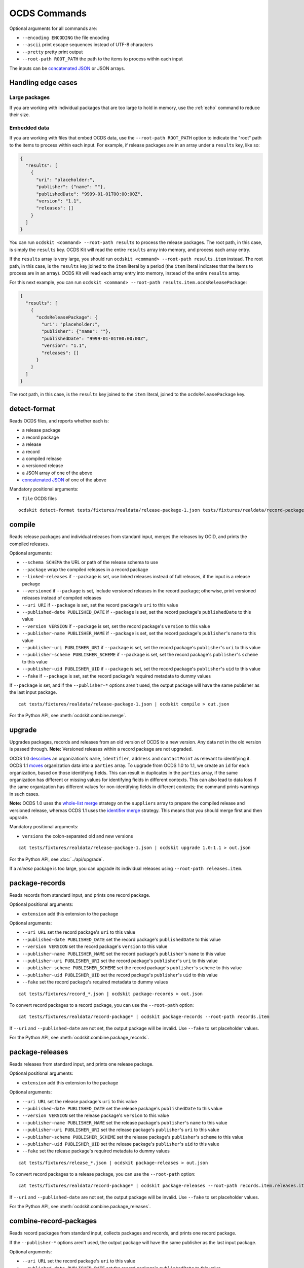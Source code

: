 OCDS Commands
=============

Optional arguments for all commands are:

* ``--encoding ENCODING`` the file encoding
* ``--ascii`` print escape sequences instead of UTF-8 characters
* ``--pretty`` pretty print output
* ``--root-path ROOT_PATH`` the path to the items to process within each input

The inputs can be `concatenated JSON <https://en.wikipedia.org/wiki/JSON_streaming#Concatenated_JSON>`__ or JSON arrays.

Handling edge cases
-------------------

.. _large-packages:

Large packages
~~~~~~~~~~~~~~

If you are working with individual packages that are too large to hold in memory, use the :ref:`echo` command to reduce their size.

.. _embedded-data:

Embedded data
~~~~~~~~~~~~~

If you are working with files that embed OCDS data, use the ``--root-path ROOT_PATH`` option to indicate the "root" path to the items to process within each input. For example, if release packages are in an array under a ``results`` key, like so:

.. code:: json

   {
     "results": [
       {
         "uri": "placeholder:",
         "publisher": {"name": ""},
         "publishedDate": "9999-01-01T00:00:00Z",
         "version": "1.1",
         "releases": []
       }
     ]
   }

You can run ``ocdskit <command> --root-path results`` to process the release packages. The root path, in this case, is simply the ``results`` key. OCDS Kit will read the entire ``results`` array into memory, and process each array entry.

If the ``results`` array is very large, you should run ``ocdskit <command> --root-path results.item`` instead. The root path, in this case, is the ``results`` key joined to the ``item`` literal by a period (the ``item`` literal indicates that the items to process are in an array). OCDS Kit will read each array entry into memory, instead of the entire ``results`` array.

For this next example, you can run ``ocdskit <command> --root-path results.item.ocdsReleasePackage``:

.. code:: json

   {
     "results": [
       {
         "ocdsReleasePackage": {
           "uri": "placeholder:",
           "publisher": {"name": ""},
           "publishedDate": "9999-01-01T00:00:00Z",
           "version": "1.1",
           "releases": []
         }
       }
     ]
   }

The root path, in this case, is the ``results`` key joined to the ``item`` literal, joined to the ``ocdsReleasePackage`` key.

detect-format
-------------

Reads OCDS files, and reports whether each is:

* a release package
* a record package
* a release
* a record
* a compiled release
* a versioned release
* a JSON array of one of the above
* `concatenated JSON <https://en.wikipedia.org/wiki/JSON_streaming#Concatenated_JSON>`__ of one of the above

Mandatory positional arguments:

* ``file`` OCDS files

::

    ocdskit detect-format tests/fixtures/realdata/release-package-1.json tests/fixtures/realdata/record-package-1.json

compile
-------

Reads release packages and individual releases from standard input, merges the releases by OCID, and prints the compiled releases.

Optional arguments:

* ``--schema SCHEMA`` the URL or path of the release schema to use
* ``--package`` wrap the compiled releases in a record package
* ``--linked-releases`` if ``--package`` is set, use linked releases instead of full releases, if the input is a release package
* ``--versioned`` if ``--package`` is set, include versioned releases in the record package; otherwise, print versioned releases instead of compiled releases
* ``--uri URI`` if ``--package`` is set, set the record package's ``uri`` to this value
* ``--published-date PUBLISHED_DATE`` if ``--package`` is set, set the record package's ``publishedDate`` to this value
* ``--version VERSION`` if ``--package`` is set, set the record package's ``version`` to this value
* ``--publisher-name PUBLISHER_NAME`` if ``--package`` is set, set the record package's ``publisher``'s ``name`` to this value
* ``--publisher-uri PUBLISHER_URI`` if ``--package`` is set, set the record package's ``publisher``'s ``uri`` to this value
* ``--publisher-scheme PUBLISHER_SCHEME`` if ``--package`` is set, set the record package's ``publisher``'s ``scheme`` to this value
* ``--publisher-uid PUBLISHER_UID`` if ``--package`` is set, set the record package's ``publisher``'s ``uid`` to this value
* ``--fake`` if ``--package`` is set, set the record package's required metadata to dummy values

If ``--package`` is set, and if the ``--publisher-*`` options aren't used, the output package will have the same publisher as the last input package.

::

    cat tests/fixtures/realdata/release-package-1.json | ocdskit compile > out.json

For the Python API, see :meth:`ocdskit.combine.merge`.

upgrade
-------

Upgrades packages, records and releases from an old version of OCDS to a new version. Any data not in the old version is passed through. **Note:** Versioned releases within a record package are not upgraded.

OCDS 1.0 `describes <https://standard.open-contracting.org/1.0/en/schema/reference/#identifier>`__ an organization's ``name``, ``identifier``, ``address`` and ``contactPoint`` as relevant to identifying it. OCDS 1.1 `moves <https://standard.open-contracting.org/1.1/en/schema/reference/#parties>`__ organization data into a ``parties`` array. To upgrade from OCDS 1.0 to 1.1, we create an ``id`` for each organization, based on those identifying fields. This can result in duplicates in the ``parties`` array, if the same organization has different or missing values for identifying fields in different contexts. This can also lead to data loss if the same organization has different values for non-identifying fields in different contexts; the command prints warnings in such cases.

**Note:** OCDS 1.0 uses the `whole-list merge <https://standard.open-contracting.org/1.0/en/schema/merging/#merging-rules>`__ strategy on the ``suppliers`` array to prepare the compiled release and versioned release, whereas OCDS 1.1 uses the `identifier merge <https://standard.open-contracting.org/1.1/en/schema/merging/#identifier-merge>`__ strategy. This means that you should merge first and then upgrade.

Mandatory positional arguments:

* ``versions`` the colon-separated old and new versions

::

    cat tests/fixtures/realdata/release-package-1.json | ocdskit upgrade 1.0:1.1 > out.json

For the Python API, see :doc:`../api/upgrade`.

If a *release* package is too large, you can upgrade its individual releases using ``--root-path releases.item``.

.. _package-records:

package-records
---------------

Reads records from standard input, and prints one record package.

Optional positional arguments:

* ``extension`` add this extension to the package

Optional arguments:

* ``--uri URL`` set the record package's ``uri`` to this value
* ``--published-date PUBLISHED_DATE`` set the record package's ``publishedDate`` to this value
* ``--version VERSION`` set the record package's ``version`` to this value
* ``--publisher-name PUBLISHER_NAME`` set the record package's ``publisher``'s ``name`` to this value
* ``--publisher-uri PUBLISHER_URI`` set the record package's ``publisher``'s ``uri`` to this value
* ``--publisher-scheme PUBLISHER_SCHEME`` set the record package's ``publisher``'s ``scheme`` to this value
* ``--publisher-uid PUBLISHER_UID`` set the record package's ``publisher``'s ``uid`` to this value
* ``--fake`` set the record package's required metadata to dummy values

::

    cat tests/fixtures/record_*.json | ocdskit package-records > out.json

To convert record packages to a record package, you can use the ``--root-path`` option::

    cat tests/fixtures/realdata/record-package* | ocdskit package-records --root-path records.item

If ``--uri`` and ``--published-date`` are not set, the output package will be invalid. Use ``--fake`` to set placeholder values.

For the Python API, see :meth:`ocdskit.combine.package_records`.

.. _package-releases:

package-releases
----------------

Reads releases from standard input, and prints one release package.

Optional positional arguments:

* ``extension`` add this extension to the package

Optional arguments:

* ``--uri URL`` set the release package's ``uri`` to this value
* ``--published-date PUBLISHED_DATE`` set the release package's ``publishedDate`` to this value
* ``--version VERSION`` set the release package's ``version`` to this value
* ``--publisher-name PUBLISHER_NAME`` set the release package's ``publisher``'s ``name`` to this value
* ``--publisher-uri PUBLISHER_URI`` set the release package's ``publisher``'s ``uri`` to this value
* ``--publisher-scheme PUBLISHER_SCHEME`` set the release package's ``publisher``'s ``scheme`` to this value
* ``--publisher-uid PUBLISHER_UID`` set the release package's ``publisher``'s ``uid`` to this value
* ``--fake`` set the release package's required metadata to dummy values

::

    cat tests/fixtures/release_*.json | ocdskit package-releases > out.json

To convert record packages to a release package, you can use the ``--root-path`` option::

    cat tests/fixtures/realdata/record-package* | ocdskit package-releases --root-path records.item.releases.item

If ``--uri`` and ``--published-date`` are not set, the output package will be invalid. Use ``--fake`` to set placeholder values.

For the Python API, see :meth:`ocdskit.combine.package_releases`.

combine-record-packages
-----------------------

Reads record packages from standard input, collects packages and records, and prints one record package.

If the ``--publisher-*`` options aren't used, the output package will have the same publisher as the last input package.

Optional arguments:

* ``--uri URL`` set the record package's ``uri`` to this value
* ``--published-date PUBLISHED_DATE`` set the record package's ``publishedDate`` to this value
* ``--version VERSION`` set the record package's ``version`` to this value
* ``--publisher-name PUBLISHER_NAME`` set the record package's ``publisher``'s ``name`` to this value
* ``--publisher-uri PUBLISHER_URI`` set the record package's ``publisher``'s ``uri`` to this value
* ``--publisher-scheme PUBLISHER_SCHEME`` set the record package's ``publisher``'s ``scheme`` to this value
* ``--publisher-uid PUBLISHER_UID`` set the record package's ``publisher``'s ``uid`` to this value
* ``--fake`` set the record package's required metadata to dummy values

::

    cat tests/fixtures/record-package_*.json | ocdskit combine-record-packages > out.json

If you need to create a single package that is too large to hold in your system's memory, please `comment on this issue <https://github.com/open-contracting/ocdskit/issues/119>`__.

For the Python API, see :meth:`ocdskit.combine.combine_record_packages`.

combine-release-packages
------------------------

Reads release packages from standard input, collects releases, and prints one release package.

If the ``--publisher-*`` options aren't used, the output package will have the same publisher as the last input package.

Optional arguments:

* ``--uri URL`` set the release package's ``uri`` to this value
* ``--published-date PUBLISHED_DATE`` set the release package's ``publishedDate`` to this value
* ``--version VERSION`` set the release package's ``version`` to this value
* ``--publisher-name PUBLISHER_NAME`` set the release package's ``publisher``'s ``name`` to this value
* ``--publisher-uri PUBLISHER_URI`` set the release package's ``publisher``'s ``uri`` to this value
* ``--publisher-scheme PUBLISHER_SCHEME`` set the release package's ``publisher``'s ``scheme`` to this value
* ``--publisher-uid PUBLISHER_UID`` set the release package's ``publisher``'s ``uid`` to this value
* ``--fake`` set the release package's required metadata to dummy values

::

    cat tests/fixtures/release-package_*.json | ocdskit combine-release-packages > out.json

If you need to create a single package that is too large to hold in your system's memory, please `comment on this issue <https://github.com/open-contracting/ocdskit/issues/119>`__.

For the Python API, see :meth:`ocdskit.combine.combine_release_packages`.

.. _split-record-packages:

split-record-packages
---------------------

Reads record packages from standard input, and prints smaller record packages for each.

Mandatory positional arguments:

* ``size`` the number of records per package

::

    cat tests/fixtures/realdata/record-package-1-2.json | ocdskit split-record-packages 2 | split -l 1 -a 4

The ``split`` command will write files named ``xaaaa``, ``xaaab``, ``xaaac``, etc. Don't combine the OCDS Kit ``--pretty`` option with the ``split`` command.

.. _split-release-packages:

split-release-packages
----------------------

Reads release packages from standard input, and prints smaller release packages for each.

Mandatory positional arguments:

* ``size`` the number of releases per package

::

    cat tests/fixtures/realdata/release-package-1-2.json | ocdskit split-release-packages 2 | split -l 1 -a 4

The ``split`` command will write files named ``xaaaa``, ``xaaab``, ``xaaac``, etc. Don't combine the OCDS Kit ``--pretty`` option with the ``split`` command.

tabulate
--------

Reads packages, records or releases from standard input and stores releases in a relational database.

Mandatory positional arguments:

* ``database_url`` a SQLAlchemy `database URL <https://docs.sqlalchemy.org/en/13/core/engines.html#database-urls>`__

Optional arguments:

* ``--drop`` drop all tables before loading
* ``--schema SCHEMA`` the release-schema.json to use

::

    cat release_package.json | ocdskit tabulate sqlite:///data.db

For the format of ``database_url``, see the `SQLAlchemy documentation <https://docs.sqlalchemy.org/en/rel_1_1/core/engines.html#database-urls>`__.

Database structure
~~~~~~~~~~~~~~~~~~

The database structure follows the specified schema. By default, the `latest OCDS release schema <https://standard.open-contracting.org/latest/en/release-schema.json>`__ is used.

The primary table is the ``releases`` table. Secondary tables are created for each array in the schema: for example, there is an ``awards`` table and an ``awards_suppliers`` table.

Naming conventions
~~~~~~~~~~~~~~~~~~

Table names are based on the JSON paths to the arrays, separated by underscores. For example, the data in the ``/contracts/*/implementation/documents`` array is stored in the ``contracts_implementation_documents`` table.

Column names are based on the JSON paths to the fields, relative to their containing arrays, separated by underscores. For example, the data in the ``/parties/*/address/region`` field is stored in the ``address_region`` column of the ``parties`` table.

Foreign keys
~~~~~~~~~~~~

Foreign keys are used to ``JOIN`` rows that relate to the same object across tables.

Every table has an ``ocid`` column to identify the contracting process, and a ``release_id`` column to identify the release.

Secondary tables have additional foreign keys to identify a specific object in a given array. The column names follow the pattern ``{singular}_id``, where ``singular`` is all but the last character of the table name. For example:

* The ``awards`` table has an ``award_id`` column to identify the award object by its ``/awards/*/id`` value.
* The ``awards_suppliers`` table has an ``award_id`` column to identify the award object by its ``/awards/*/id`` value, and a ``supplier_id`` column to identify the supplier by its ``/awards/*/suppliers/*/id`` value.

Additional fields
~~~~~~~~~~~~~~~~~

Fields in the JSON data that aren't described by the provided schema are treated as follows:

* If the field is an array, it is ignored and a warning is reported, for example: ``table tender_participationFees does not exist``.
* Otherwise, it is stored in a JSON object in an ``extras`` column. For example, an ``/awards/*/exchangeRate`` value is stored in the ``extras`` column of the ``awards`` as a JSON object like ``{"exchangeRate": 1.23}``.

To limit the number of fields that are stored in the ``extras`` column, extend the release schema with all relevant extensions, and then use the ``--schema`` option.

Alternative approaches
~~~~~~~~~~~~~~~~~~~~~~

`Kingfisher Process <https://kingfisher-process.readthedocs.io/en/latest/>`__ stores OCDS releases as JSON blobs in a single column.

`Flatten Tool <https://flatten-tool.readthedocs.io/en/latest/>`__ flattens JSON data into CSV and Excel files and supports additional fields, additional arrays and many other ways to customize the output.

validate
--------

Reads JSON data from standard input, validates it against the schema, and prints errors.

Optional arguments:

* ``--schema SCHEMA`` the URL or path of the schema to validate against
* ``--check-urls`` check the HTTP status code if "format": "uri"
* ``--timeout TIMEOUT`` timeout (seconds) to GET a URL
* ``--verbose`` print items without validation errors

::

    cat tests/fixtures/* | ocdskit validate

.. _echo:

echo
----

Repeats the input, applying ``--encoding``, ``--ascii``, ``--pretty`` and ``--root-path``, and using the UTF-8 encoding.

You can use this command to reformat data:

-  Use UTF-8 encoding::

      cat iso-8859-1.json | ocdskit --encoding iso-8859-1 echo > utf-8.json

-  Use ASCII characters only::

      cat unicode.json | ocdskit --ascii echo > ascii.json

-  Use UTF-8 characters where possible::

      cat ascii.json | ocdskit echo > unicode.json

-  Pretty print::

      cat compact.json | ocdskit --pretty echo > pretty.json

-  Make compact::

      cat pretty.json | ocdskit echo > compact.json

You can also use this command to extract releases from release packages, and records from record packages. This is especially useful if a single package is too large to hold in memory.

-  Split a large record package into smaller packages of 100 records each::

      cat large-record-package.json | ocdskit echo --root-path records.item | ocdskit package-records --size 100

-  Split a large release package into smaller packages of 1,000 releases each::

      cat large-release-package.json | ocdskit echo --root-path releases.item | ocdskit package-releases --size 1000

Note that the package metadata from the large package won't be retained in the smaller packages; you can use the optional arguments of the :ref:`package-records` and :ref:`package-releases` commands to set the package metadata.

If the single package is small enough to hold in memory, you can use the :ref:`split-record-packages` and :ref:`split-release-packages` commands instead, which retain the package metadata.

convert-to-oc4ids
-----------------

Reads individual releases or release packages from standard input, and prints a single project conforming to the `Open Contracting for Infrastructure Data Standards (OC4IDS) <https://standard.open-contracting.org/infrastructure/>`__. It assumes all inputs belong to the same project.

`The logic for the mappings between OCDS and OC4IDS fields is documented here <https://standard.open-contracting.org/infrastructure/latest/en/cost/#mapping-to-ids-and-from-ocds>`__.

Optional arguments:

* ``--project-id PROJECT_ID`` set the project's ``id`` to this value
* ``--all-transforms`` run all optional transforms
* ``--transforms OPTIONS`` comma-separated list of optional transforms to run
* ``--package`` wrap the project in a project package
* ``--uri URI`` if ``--package`` is set, set the project package's ``uri`` to this value
* ``--published-date PUBLISHED_DATE`` if ``--package`` is set, set the project package's ``publishedDate`` to this value
* ``--version VERSION`` if ``--package`` is set, set the project package's ``version`` to this value
* ``--publisher-name PUBLISHER_NAME`` if ``--package`` is set, set the project package's ``publisher``'s ``name`` to this value
* ``--publisher-uri PUBLISHER_URI`` if ``--package`` is set, set the project package's ``publisher``'s ``uri`` to this value
* ``--publisher-scheme PUBLISHER_SCHEME`` if ``--package`` is set, set the project package's ``publisher``'s ``scheme`` to this value
* ``--publisher-uid PUBLISHER_UID`` if ``--package`` is set, set the project package's ``publisher``'s ``uid`` to this value
* ``--fake`` if ``--package`` is set, set the project package's required metadata to dummy values

::

    cat releases.json | ocdskit convert-to-oc4ids > out.json

Transforms
~~~~~~~~~~

The transforms that are run are described here.

* ``additional_classifications``, ``description``, ``sector``, ``title``: populate top-level fields with their equivalents from ``planning.project``
* ``administrative_entity``, ``public_authority_role``, ``procuring_entity``, ``suppliers``: populate the ``parties`` field according to the party ``role``
* ``budget``: populates ``budget.amount`` with its equivalent
* ``budget_approval``, ``environmental_impact``, ``land_and_settlement_impact`` and ``project_scope``: populate the ``documents`` field from ``planning.documents`` according to the ``documentType``
* ``contracting_process_setup``: Sets up the ``contractingProcesses`` array of objects with ``id``, ``summary``, ``releases`` and ``embeddedReleases``. Some of the other transforms depend on this, so it is run first
* ``contract_period``: populates the ``summary.contractPeriod`` field with appropriate values from ``awards`` or ``tender``
* ``contract_price``: populates the ``summary.contractValue`` field with the sum of all ``awards.value`` fields where the currency is the same
* ``cost_estimate``: populates the ``summary.tender.costEstimate`` field with the appropriate ``tender.value``
* ``contract_process_description``: populates the ``summary.description`` field from appropriate values in ``contracts``, ``awards`` or ``tender``
* ``contract_status``: populates the ``summary.status`` field using the ``contractingProcessStatus`` codelist.
* ``contract_title``: populates ``summary.title`` from the title field in ``awards``, ``contracts`` or ``tender``
* ``final_audit``: populate the ``documents`` field from ``contracts.implementation.documents`` according to the ``documentType``
* ``funding_sources``: updates ``parties`` with organizations having ``funder`` in their ``roles`` or from ``planning.budgetBreakdown.sourceParty``
* ``location``: populates the ``locations`` field with an array of location objects from ``planning.projects.locations``
* ``procurement_process``: populates the ``.summary.tender.procurementMethod`` and ``.summary.tender.procurementMethodDetails`` fields with their equivalents from ``tender``
* ``purpose``: populates the ``purpose`` field from ``planning.rationale``

Optional transforms
~~~~~~~~~~~~~~~~~~~

Some transforms are not run automatically, but only if set. The following transforms are included if they are listed in using the ``--transforms`` argument (as part of a comma-separated list) or if ``--all-transforms`` is passed.

* ``buyer_role``: updates the ``parties`` field with parties that have ``buyer`` in their ``roles``
* ``description_tender``: populate the ``description`` field from ``tender.description`` if no other is available
* ``location_from_items``: populate the ``locations`` field from ``deliveryLocation`` or ``deliveryAddress`` in ``tender.items`` if no other is available
* ``project_scope_summary``: updates ``summary.tender`` with ``items`` and ``milestones`` from ``tender``
* ``purpose_needs_assessment``: populate the ``documents`` field from ``planning.documents`` according to the ``documentType`` ``needsAssessment``
* ``title_from_tender``: populate the ``title`` field from ``tender.title`` if no other is available

Transformation Notes
~~~~~~~~~~~~~~~~~~~~

Most transforms follow the logic in the `mapping documentation <https://standard.open-contracting.org/infrastructure>`__.  However, there is some room for interpretation in some of the mappings, so here are some notes about these interpretations.

Differing text across multiple contracting process
^^^^^^^^^^^^^^^^^^^^^^^^^^^^^^^^^^^^^^^^^^^^^^^^^^

**planning/project/title, project/planning/description (planning and budget extension):**

If there are any contradictions i.e one contract says the title is different from another a warning is raised and the field is ignored in that case.  If all contracting processes agree (when the fields exists in them) then the value is still used.

**tender/title, tender/description, /planning/rationale:**

If there a multiple contradicting process then we concatenate the strings and put the ocid
in angle brackets like:

``<someocid> a tender description <anotherocid> another description``

If there is only one contracting processes then the ocid part is omitted.

Parties ID across multiple contracting processes
^^^^^^^^^^^^^^^^^^^^^^^^^^^^^^^^^^^^^^^^^^^^^^^^

When ``parties/id`` from different contracting processes are conflicting and also if there are parties in multiple contracting processes that are the same, we need to identify which are in fact the same party.

The logic that the transforms do to work out matching parties:

* If all ``parties/id`` are unique across contracting processes then do nothing and add all parties to the project.
* If there are conflicting parties/id then look at the ``identifier`` field and if there are ``scheme`` and ``id`` make an id of ``somescheme-someid`` and use that in order to match parties across processes.  If there are different roles then add them to the same party.  Use the other fields from the first party found with this id.
* If there is no ``identifier`` then make up a new auto increment number and use that as the ``id``. **This means the original IDs get replaced and are lost in the mapping**
* If there is no ``identifier`` and all fields apart from ``roles`` and ``id`` are the same across parties then treat that as a single party and add the roles together and use a single generated ``id``.

Document ID across multiple contracting processes
^^^^^^^^^^^^^^^^^^^^^^^^^^^^^^^^^^^^^^^^^^^^^^^^^

If there are are only unique project/documents/id keep the ids the same. Otherwise create a new auto-increment for all docs.  **This means the original ``documents/id`` are lost**

Project Sector
^^^^^^^^^^^^^^

Sectors are gathered from ``planning/project/sector`` and it gets all unique ``scheme`` and ``id`` of the form ``<scheme>-<id>`` and adds them to the ``sector`` array. This could mean that the sectors generated are not in the `Project Sector Codelist <https://standard.open-contracting.org/infrastructure/latest/en/reference/codelists/#projectsector>`__.

Release Links
^^^^^^^^^^^^^

``contractingProcesses/releases`` within OC4IDS has link to a releases via a URL. This URL will be generated if OCDS release packages are supplied and a ``uri`` is in the package data. However, if this is not case the transform adds an additional field ``contractingProcesses/embeddedReleases`` which contains all releases supplied in their full.

Project Scope Summary
^^^^^^^^^^^^^^^^^^^^^

If ``--all-transforms`` is set or if ``project_scope_summary`` is included in ``--transforms`` it copies over all ``tender/items`` and ``tender/milestones`` to ``contractingProcess/tender``.  This is to give the output enough information in order to infer project scope.
